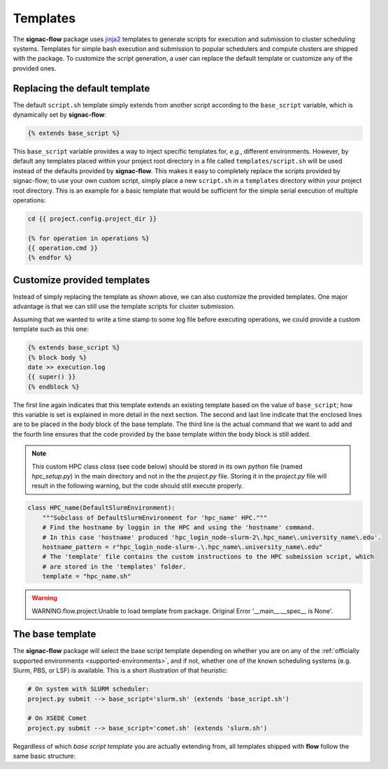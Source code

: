 .. _templates:

=========
Templates
=========

The **signac-flow** package uses jinja2_ templates to generate scripts for execution and submission to cluster scheduling systems.
Templates for simple bash execution and submission to popular schedulers and compute clusters are shipped with the package.
To customize the script generation, a user can replace the default template or customize any of the provided ones.

.. _jinja2: http://jinja.pocoo.org/

Replacing the default template
==============================

The default ``script.sh`` template simply extends from another script according to the ``base_script`` variable, which is dynamically set by **signac-flow**:

.. code-block:: jinja

    {% extends base_script %}

This ``base_script`` variable provides a way to inject specific templates for, *e.g.*, different environments.
However, by default any templates placed within your project root directory in a file called ``templates/script.sh`` will be used instead of the defaults provided by **signac-flow**.
This makes it easy to completely replace the scripts provided by signac-flow; to use your own custom script, simply place a new ``script.sh`` in a ``templates`` directory within your project root directory.
This is an example for a basic template that would be sufficient for the simple serial execution of multiple operations:

.. code-block:: jinja

    cd {{ project.config.project_dir }}

    {% for operation in operations %}
    {{ operation.cmd }}
    {% endfor %}


Customize provided templates
============================

Instead of simply replacing the template as shown above, we can also customize the provided templates.
One major advantage is that we can still use the template scripts for cluster submission.

Assuming that we wanted to write a time stamp to some log file before executing operations, we could provide a custom template such as this one:

.. code-block:: jinja

    {% extends base_script %}
    {% block body %}
    date >> execution.log
    {{ super() }}
    {% endblock %}

The first line again indicates that this template extends an existing template based on the value of ``base_script``; how this variable is set is explained in more detail in the next section.
The second and last line indicate that the enclosed lines are to be placed in the *body* block of the base template.
The third line is the actual command that we want to add and the fourth line ensures that the code provided by the base template within the body block is still added.

.. note::

    This custom HPC class `class` (see code below) should be stored in its own `python` file (named `hpc_setup.py`) in the main directory and not in the the `project.py` file.  
    Storing it in the `project.py` file will result in the following warning, but the code should still execute properly.  

.. code-block:: python

    class HPC_name(DefaultSlurmEnvironment):  
        """Subclass of DefaultSlurmEnvironment for 'hpc_name' HPC."""
        # Find the hostname by loggin in the HPC and using the 'hostname' command.
        # In this case 'hostname' produced 'hpc_login_node-slurm-2\.hpc_name\.university_name\.edu'.
        hostname_pattern = r"hpc_login_node-slurm-.\.hpc_name\.university_name\.edu"
        # The 'template' file contains the custom instructions to the HPC submission script, which 
        # are stored in the 'templates' folder.
        template = "hpc_name.sh"

.. warning::

    WARNING:flow.project:Unable to load template from package. Original Error '__main__.__spec__ is None'.

The base template
=================

The **signac-flow** package will select the base script template depending on whether you are on any of the :ref:`officially supported environments <supported-environments>`, and if not, whether one of the known scheduling systems (e.g. Slurm, PBS, or LSF) is available.
This is a short illustration of that heuristic:

.. code-block:: bash

    # On system with SLURM scheduler:
    project.py submit --> base_script='slurm.sh' (extends 'base_script.sh')

    # On XSEDE Comet
    project.py submit --> base_script='comet.sh' (extends 'slurm.sh')

Regardless of which *base script template* you are actually extending from, all templates shipped with **flow** follow the same basic structure:

.. glossary::

   resources
    Calculation of the total resources required for the execution of this (submission) script.

   header
    Directives for the scheduling system such as the cluster job name and required resources.
    This block is empty for shell script templates.

   project_header
    Commands that should be executed once before the execution of operations, such as switching into the project root directory or setting up the software environment.

   body
    All commands required for the actual execution of operations.

   footer
    Any commands that should be executed at the very end of the script.
